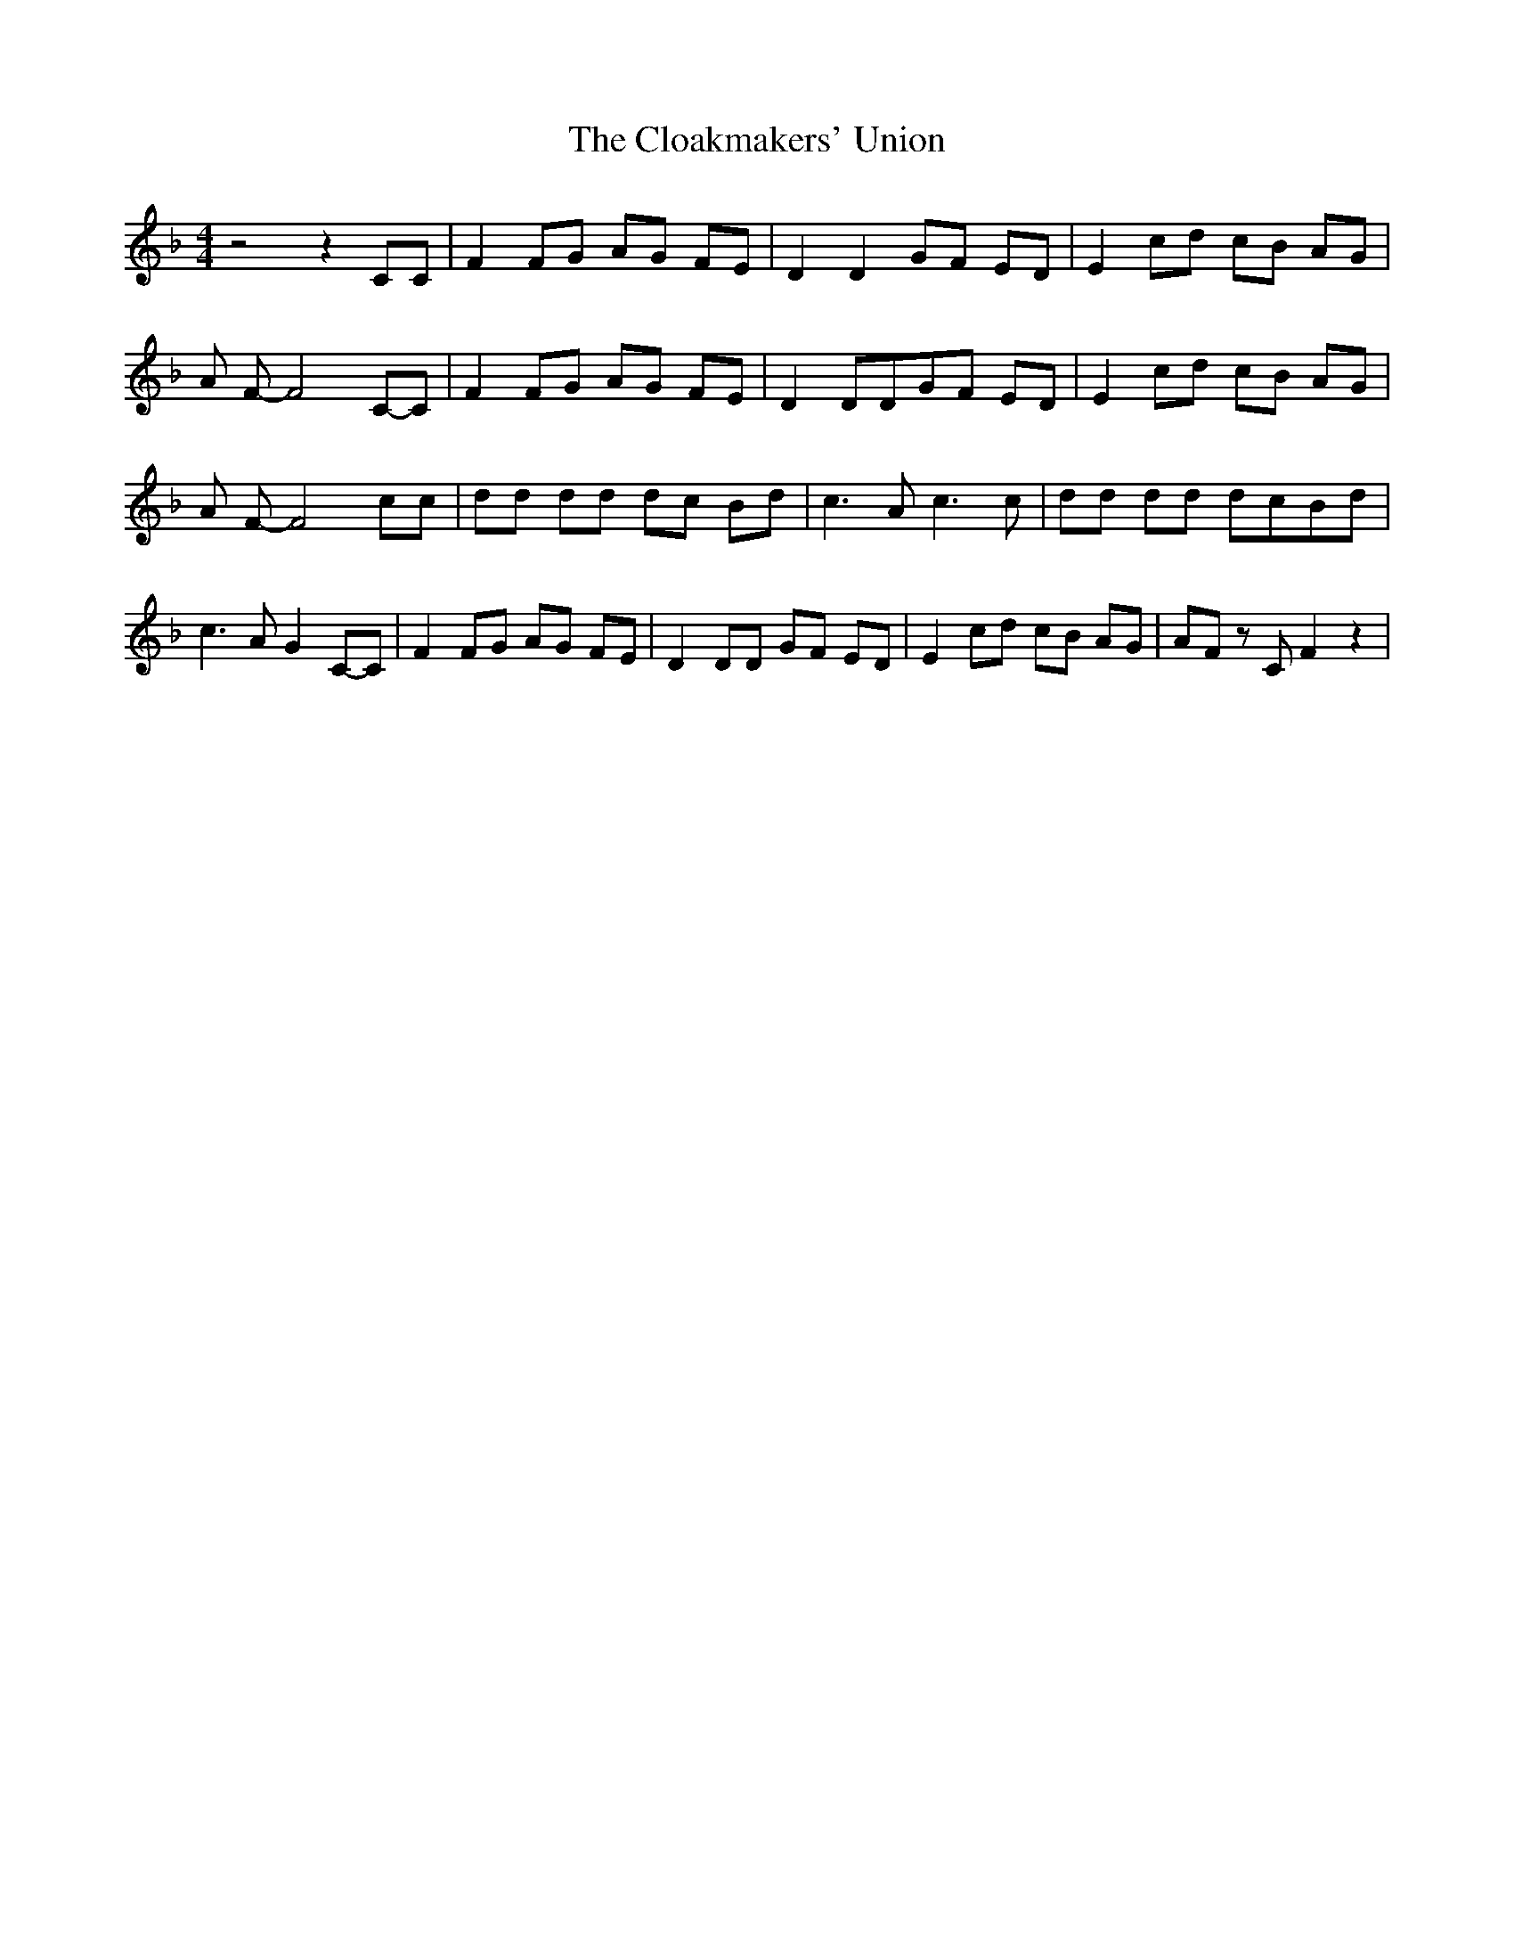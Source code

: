 % Generated more or less automatically by swtoabc by Erich Rickheit KSC
X:1
T:The Cloakmakers' Union
M:4/4
L:1/8
K:F
 z4 z2 CC| F2 FG AG FE| D2 D2 GF ED| E2 cd cB AG| A F- F4C-C| F2 FG AG FE|\
 D2 DDG-F ED| E2 cd cB AG| A F- F4 cc| dd dd dc Bd| c3 A c3 c| dd dd dcB-d|\
 c3 A G2C-C| F2 FG AG FE| D2 DD GF ED| E2 cd cB AG| AF z C F2 z2|

